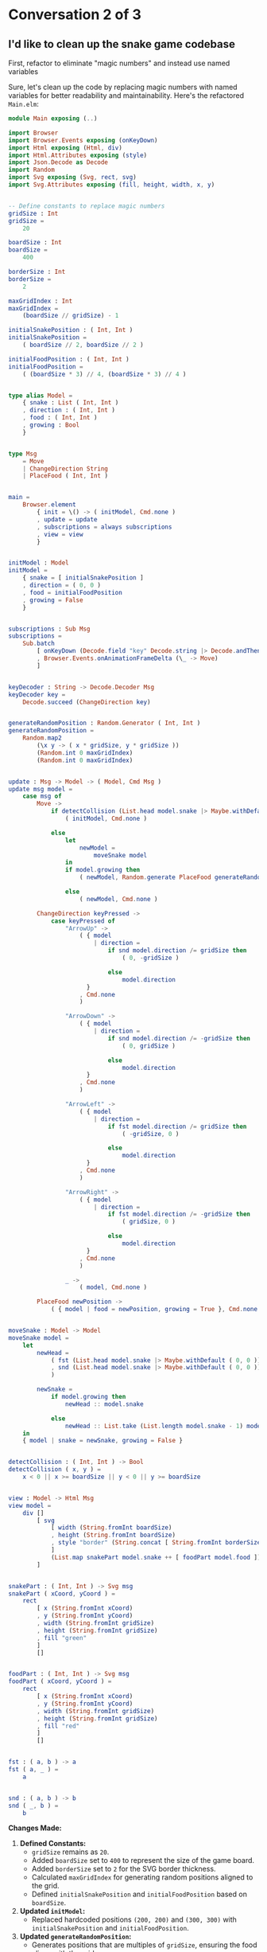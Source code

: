 * Conversation 2 of 3

:PROPERTIES:
:GPTEL_MODEL: o1-preview
:GPTEL_BACKEND: ChatGPT
:GPTEL_SYSTEM: You are an expert software engineer specializing in all areas of full stack web development. Always include code examples in your response. Assume I am an expert so limit your explanations accordingly. Your code should not duplicate already existing code, just respond with the changes necessary, plus a few lines of context around the necessary changes. Your code responses should mimic the coding style of any code samples provided to you
:GPTEL_BOUNDS: ((759 . 7962) (8106 . 9510) (9707 . 12671) (12742 . 17660) (17774 . 24868) (25768 . 34728))
:END:

** I'd like to clean up the snake game codebase
First, refactor to eliminate "magic numbers" and instead use named variables

Sure, let's clean up the code by replacing magic numbers with named variables for better readability and maintainability. Here's the refactored =Main.elm=:

#+begin_src elm
module Main exposing (..)

import Browser
import Browser.Events exposing (onKeyDown)
import Html exposing (Html, div)
import Html.Attributes exposing (style)
import Json.Decode as Decode
import Random
import Svg exposing (Svg, rect, svg)
import Svg.Attributes exposing (fill, height, width, x, y)


-- Define constants to replace magic numbers
gridSize : Int
gridSize =
    20

boardSize : Int
boardSize =
    400

borderSize : Int
borderSize =
    2

maxGridIndex : Int
maxGridIndex =
    (boardSize // gridSize) - 1

initialSnakePosition : ( Int, Int )
initialSnakePosition =
    ( boardSize // 2, boardSize // 2 )

initialFoodPosition : ( Int, Int )
initialFoodPosition =
    ( (boardSize * 3) // 4, (boardSize * 3) // 4 )


type alias Model =
    { snake : List ( Int, Int )
    , direction : ( Int, Int )
    , food : ( Int, Int )
    , growing : Bool
    }


type Msg
    = Move
    | ChangeDirection String
    | PlaceFood ( Int, Int )


main =
    Browser.element
        { init = \() -> ( initModel, Cmd.none )
        , update = update
        , subscriptions = always subscriptions
        , view = view
        }


initModel : Model
initModel =
    { snake = [ initialSnakePosition ]
    , direction = ( 0, 0 )
    , food = initialFoodPosition
    , growing = False
    }


subscriptions : Sub Msg
subscriptions =
    Sub.batch
        [ onKeyDown (Decode.field "key" Decode.string |> Decode.andThen keyDecoder)
        , Browser.Events.onAnimationFrameDelta (\_ -> Move)
        ]


keyDecoder : String -> Decode.Decoder Msg
keyDecoder key =
    Decode.succeed (ChangeDirection key)


generateRandomPosition : Random.Generator ( Int, Int )
generateRandomPosition =
    Random.map2
        (\x y -> ( x * gridSize, y * gridSize ))
        (Random.int 0 maxGridIndex)
        (Random.int 0 maxGridIndex)


update : Msg -> Model -> ( Model, Cmd Msg )
update msg model =
    case msg of
        Move ->
            if detectCollision (List.head model.snake |> Maybe.withDefault ( 0, 0 )) then
                ( initModel, Cmd.none )

            else
                let
                    newModel =
                        moveSnake model
                in
                if model.growing then
                    ( newModel, Random.generate PlaceFood generateRandomPosition )

                else
                    ( newModel, Cmd.none )

        ChangeDirection keyPressed ->
            case keyPressed of
                "ArrowUp" ->
                    ( { model
                        | direction =
                            if snd model.direction /= gridSize then
                                ( 0, -gridSize )

                            else
                                model.direction
                      }
                    , Cmd.none
                    )

                "ArrowDown" ->
                    ( { model
                        | direction =
                            if snd model.direction /= -gridSize then
                                ( 0, gridSize )

                            else
                                model.direction
                      }
                    , Cmd.none
                    )

                "ArrowLeft" ->
                    ( { model
                        | direction =
                            if fst model.direction /= gridSize then
                                ( -gridSize, 0 )

                            else
                                model.direction
                      }
                    , Cmd.none
                    )

                "ArrowRight" ->
                    ( { model
                        | direction =
                            if fst model.direction /= -gridSize then
                                ( gridSize, 0 )

                            else
                                model.direction
                      }
                    , Cmd.none
                    )

                _ ->
                    ( model, Cmd.none )

        PlaceFood newPosition ->
            ( { model | food = newPosition, growing = True }, Cmd.none )


moveSnake : Model -> Model
moveSnake model =
    let
        newHead =
            ( fst (List.head model.snake |> Maybe.withDefault ( 0, 0 )) + fst model.direction
            , snd (List.head model.snake |> Maybe.withDefault ( 0, 0 )) + snd model.direction
            )

        newSnake =
            if model.growing then
                newHead :: model.snake

            else
                newHead :: List.take (List.length model.snake - 1) model.snake
    in
    { model | snake = newSnake, growing = False }


detectCollision : ( Int, Int ) -> Bool
detectCollision ( x, y ) =
    x < 0 || x >= boardSize || y < 0 || y >= boardSize


view : Model -> Html Msg
view model =
    div []
        [ svg
            [ width (String.fromInt boardSize)
            , height (String.fromInt boardSize)
            , style "border" (String.concat [ String.fromInt borderSize, "px solid black" ])
            ]
            (List.map snakePart model.snake ++ [ foodPart model.food ])
        ]


snakePart : ( Int, Int ) -> Svg msg
snakePart ( xCoord, yCoord ) =
    rect
        [ x (String.fromInt xCoord)
        , y (String.fromInt yCoord)
        , width (String.fromInt gridSize)
        , height (String.fromInt gridSize)
        , fill "green"
        ]
        []


foodPart : ( Int, Int ) -> Svg msg
foodPart ( xCoord, yCoord ) =
    rect
        [ x (String.fromInt xCoord)
        , y (String.fromInt yCoord)
        , width (String.fromInt gridSize)
        , height (String.fromInt gridSize)
        , fill "red"
        ]
        []


fst : ( a, b ) -> a
fst ( a, _ ) =
    a


snd : ( a, b ) -> b
snd ( _, b ) =
    b
#+end_src

*Changes Made:*

1. *Defined Constants:*
   - =gridSize= remains as =20=.
   - Added =boardSize= set to =400= to represent the size of the game board.
   - Added =borderSize= set to =2= for the SVG border thickness.
   - Calculated =maxGridIndex= for generating random positions aligned to the grid.
   - Defined =initialSnakePosition= and =initialFoodPosition= based on =boardSize=.

2. *Updated =initModel=:*
   - Replaced hardcoded positions =(200, 200)= and =(300, 300)= with =initialSnakePosition= and =initialFoodPosition=.

3. *Updated =generateRandomPosition=:*
   - Generates positions that are multiples of =gridSize=, ensuring the food aligns with the grid.

4. *Updated =detectCollision=:*
   - Replaced hardcoded =400= with =boardSize= for boundary checks.

5. *Updated =view=:*
   - Replaced hardcoded dimensions in =svg= attributes with =boardSize=.
   - Adjusted the border style to use =borderSize=.

6. *Replaced other magic numbers:*
   - Any instance of =400= or =2= directly used in the code is now replaced with the defined constants.

By using named variables, the code is now clearer and easier to maintain. Adjusting game settings like =boardSize= or =gridSize= can be done by changing their respective constants, and the rest of the code will adjust accordingly.

** The snake is moving too quickly, reduce its speed by half
when replying with code, only show the changes you suggest, not the entire file

To reduce the snake's speed by half, you can modify your =Main.elm= as follows:

1. *Import the =Time= module* at the top of the file:

   #+begin_src elm
   import Time exposing (Time)
   #+end_src

2. *Define a constant for the snake's speed*:

   #+begin_src elm
   snakeSpeed : Time
   snakeSpeed =
       200  -- milliseconds (adjust this value to set the speed)
   #+end_src

3. *Modify the =subscriptions= function* to use =Time.every= instead of =Browser.Events.onAnimationFrameDelta=:

   Replace:

   #+begin_src elm
   subscriptions : Sub Msg
   subscriptions =
       Sub.batch
           [ onKeyDown (Decode.field "key" Decode.string |> Decode.andThen keyDecoder)
           , Browser.Events.onAnimationFrameDelta (\_ -> Move)
           ]
   #+end_src

   With:

   #+begin_src elm
   subscriptions : Sub Msg
   subscriptions =
       Sub.batch
           [ onKeyDown (Decode.field "key" Decode.string |> Decode.andThen keyDecoder)
           , Time.every snakeSpeed (\_ -> Move)
           ]
   #+end_src

*Explanation:*

- By using =Time.every= with the =snakeSpeed= interval, the =Move= message will be sent every specified number of milliseconds instead of every animation frame.
- Setting =snakeSpeed= to =200= milliseconds will reduce the snake's movement frequency, effectively halving its speed.
- You can adjust the =snakeSpeed= value to fine-tune the snake's speed to your liking.

** fix the snake/food interaction
when the snake's head occupies the same space as the food, the food should be
randomly placed somewhere else, and the snake should grow in length by one block.

To fix the snake and food interaction so that when the snake's head occupies the same space as the food, the food is randomly placed somewhere else, and the snake grows in length by one block, you can make the following changes to your =Main.elm= file:

1. *Modify the =Move= case in the =update= function* to check for collision with the food:

   Replace the existing =Move= case in your =update= function with:

   #+begin_src elm
   Move ->
       if detectCollision (List.head model.snake |> Maybe.withDefault ( 0, 0 )) then
           ( initModel, Cmd.none )

       else
           let
               newModel =
                   moveSnake model

               headPosition =
                   List.head newModel.snake |> Maybe.withDefault ( 0, 0 )
           in
           if headPosition == model.food then
               ( { newModel | growing = True }
               , Random.generate PlaceFood generateRandomPosition
               )
           else
               ( newModel, Cmd.none )
   #+end_src

2. *Update the =PlaceFood= handler in the =update= function* to set the new food position without altering =growing= (since it's already handled in =moveSnake=):

   Replace the =PlaceFood= case with:

   #+begin_src elm
   PlaceFood newPosition ->
       ( { model | food = newPosition }, Cmd.none )
   #+end_src

3. *Ensure the =moveSnake= function correctly handles the growth of the snake* by resetting =growing= after the snake has grown:

   Verify that your =moveSnake= function looks like this:

   #+begin_src elm
moveSnake : Model -> Model
moveSnake model =
    let
        newHead =
            ( fst (List.head model.snake |> Maybe.withDefault ( 0, 0 )) + fst model.direction
            , snd (List.head model.snake |> Maybe.withDefault ( 0, 0 )) + snd model.direction
            )

        newSnake =
            if model.growing then
                newHead :: model.snake

            else
                newHead :: List.take (List.length model.snake - 1) model.snake
    in
    { model | snake = newSnake, growing = False }
   #+end_src

*Explanation:*

- *In Step 1*, after moving the snake, we check if the snake's head (=headPosition=) matches the food's position (=model.food=). If it does, we set =growing= to =True= and generate a new food position by sending the =PlaceFood= message.

- *In Step 2*, when handling =PlaceFood=, we update the =food= position in the model. We don't need to modify =growing= here because it's already managed in the =Move= case and reset in =moveSnake=.

- *In Step 3*, the =moveSnake= function uses the =growing= flag to determine whether to grow the snake. After updating the snake's position, we reset =growing= to =False= to prepare for the next movement.

These changes ensure that whenever the snake's head reaches the food:

- The snake grows by one block.
- A new food piece appears at a random position.
- The game continues smoothly with the updated snake length and food position.

** when the snake grows, it's movement speed should increase by 10%

To increase the snake's movement speed by 10% each time it grows, we'll need to adjust the game's timing mechanism to allow dynamic speed changes.

*Here's how to implement this:*

1. *Add =snakeSpeedInMilliseconds= to the =Model= to track the snake's speed.*

   *Before:*

   #+begin_src elm
   type alias Model =
       { snake : List ( Int, Int )
       , direction : ( Int, Int )
       , food : ( Int, Int )
       , growing : Bool
       }
   #+end_src

   *After:*

   #+begin_src elm
   type alias Model =
       { snake : List ( Int, Int )
       , direction : ( Int, Int )
       , food : ( Int, Int )
       , growing : Bool
       , snakeSpeedInMilliseconds : Float
       }
   #+end_src

2. *Initialize =snakeSpeedInMilliseconds= in =initModel=.*

   *Add an =initialSnakeSpeed= constant:*

   #+begin_src elm
   initialSnakeSpeed : Float
   initialSnakeSpeed =
       200  -- starting speed in milliseconds
   #+end_src

   *Then update =initModel=:*

   #+begin_src elm
   initModel : Model
   initModel =
       { snake = [ initialSnakePosition ]
       , direction = ( 0, 0 )
       , food = initialFoodPosition
       , growing = False
       , snakeSpeedInMilliseconds = initialSnakeSpeed
       }
   #+end_src

3. *Modify =subscriptions= to remove the =Time.every= for =Move= messages.*

   *Before:*

   #+begin_src elm
   subscriptions : Sub Msg
   subscriptions =
       Sub.batch
           [ onKeyDown (Decode.field "key" Decode.string |> Decode.andThen keyDecoder)
           , Time.every snakeSpeedInMilliseconds (\_ -> Move)
           ]
   #+end_src

   *After:*

   #+begin_src elm
   subscriptions : Sub Msg
   subscriptions =
       onKeyDown (Decode.field "key" Decode.string |> Decode.andThen keyDecoder)
   #+end_src

4. *Schedule the next =Move= message manually using a command in the =update= function.*

   *Import =Process= and =Task= at the top of your file:*

   #+begin_src elm
   import Process
   import Task
   #+end_src

   *Modify the =Move= case in the =update= function:*

   #+begin_src elm
   Move ->
       if detectCollision (List.head model.snake |> Maybe.withDefault ( 0, 0 )) then
           ( initModel, Cmd.none )

       else
           let
               newModel =
                   moveSnake model

               headPosition =
                   List.head newModel.snake |> Maybe.withDefault ( 0, 0 )

               ( updatedModel, cmd ) =
                   if headPosition == model.food then
                       let
                           fasterSpeed =
                               newModel.snakeSpeedInMilliseconds * 0.9  -- increase speed by 10%
                       in
                       ( { newModel
                           | growing = True
                           , snakeSpeedInMilliseconds = fasterSpeed
                         }
                       , Random.generate PlaceFood generateRandomPosition
                       )
                   else
                       ( newModel, Cmd.none )

               scheduleNextMove =
                   Process.sleep (Time.millisecond * updatedModel.snakeSpeedInMilliseconds)
                       |> Task.perform (\_ -> Move)
           in
           ( updatedModel, Cmd.batch [ cmd, scheduleNextMove ] )
   #+end_src

   *Explanation:*

   - *Removed =Time.every=*: Since we can't adjust =Time.every= dynamically, we schedule the next =Move= manually after each move.
   - *Updated Speed Calculation*: When the snake eats the food, we multiply =snakeSpeedInMilliseconds= by =0.9= to increase the speed by 10%.
   - *Scheduled Next Move*: We use =Process.sleep= combined with =Task.perform= to wait for =snakeSpeedInMilliseconds= milliseconds before sending the next =Move= message.

5. *Remove the unused =snakeSpeedInMilliseconds= constant at the end of your file.*

   *Remove this line:*

   #+begin_src elm
   snakeSpeedInMilliseconds : Float
   snakeSpeedInMilliseconds =
       200
   #+end_src

*Summary of Changes:*

- Added =snakeSpeedInMilliseconds= to the =Model= to keep track of the current speed.
- Initialized =snakeSpeedInMilliseconds= in =initModel= with =initialSnakeSpeed=.
- Modified =subscriptions= to remove the time-based =Move= message.
- Updated the =Move= case in =update= to:
  - Increase the speed by 10% when the snake grows.
  - Schedule the next =Move= message manually using the updated speed.
- Removed the constant =snakeSpeedInMilliseconds= since it's now part of the =Model=.

*Note:*

- *Ensure all necessary modules are imported*, including =Process=, =Task=, and =Time=.
- *Adjust =initialSnakeSpeed=* if you want the game to start at a different speed.
- *Be aware of minimum speed limits*, as continuously increasing the speed could make the game unplayable if it becomes too fast.

By implementing these changes, the snake will move faster by 10% each time it grows, providing an increasingly challenging gameplay experience.

** I've made the suggested changes but when I run =elm make= and reload the browser, the snake no longer moves

I'm sorry to hear that the snake is no longer moving after the changes. Let's troubleshoot the issue together to get your game working again.

*Issue Explanation:*

The problem is that the initial =Move= message is not being sent to kick off the game loop. Since we removed the time-based subscription (=Time.every=) to allow dynamic speed adjustments, we need to manually schedule the first =Move= message when the game starts.

*Solution:*

We need to:

1. *Schedule the initial =Move= command when the game initializes.*
2. *Create a helper function to schedule subsequent =Move= commands based on the current speed.*

Here's how you can fix it:

---

*** *1. Update the =main= function to schedule the initial =Move= command*

*Before:*

#+begin_src elm
main =
    Browser.element
        { init = \() -> ( initModel, Cmd.none )
        , update = update
        , subscriptions = always subscriptions
        , view = view
        }
#+end_src

*After:*

#+begin_src elm
main =
    Browser.element
        { init = \() -> ( initModel, scheduleNextMove initModel.snakeSpeedInMilliseconds )
        , update = update
        , subscriptions = always subscriptions
        , view = view
        }
#+end_src

*Explanation:*

- We're scheduling the first =Move= command right when the game initializes using =scheduleNextMove=.
- This starts the game loop.

---

*** *2. Create a helper function =scheduleNextMove=*

Add the following function to your code (preferably near your other helper functions):

#+begin_src elm
scheduleNextMove : Float -> Cmd Msg
scheduleNextMove milliseconds =
    Process.sleep (Time.millisecond * milliseconds)
        |> Task.perform (\_ -> Move)
#+end_src

*Explanation:*

- =scheduleNextMove= takes the number of milliseconds to wait before sending the next =Move= message.
- We multiply =milliseconds= by =Time.millisecond= to convert it to the correct time unit (since =Time.millisecond= equals =1= in Elm but keeps code clear).
- =Process.sleep= creates a delay, and =Task.perform= sends the =Move= message after the delay.

---

*** *3. Update the =Move= case in the =update= function*

*Before:*

#+begin_src elm
Move ->
    if detectCollision (List.head model.snake |> Maybe.withDefault ( 0, 0 )) then
        ( initModel, Cmd.none )

    else
        let
            newModel =
                moveSnake model

            headPosition =
                List.head newModel.snake |> Maybe.withDefault ( 0, 0 )

            ( updatedModel, cmd ) =
                if headPosition == model.food then
                    let
                        fasterSpeed =
                            newModel.snakeSpeedInMilliseconds * 0.9

                        -- increase speed by 10%
                    in
                    ( { newModel
                        | growing = True
                        , snakeSpeedInMilliseconds = fasterSpeed
                      }
                    , Random.generate PlaceFood generateRandomPosition
                    )

                else
                    ( newModel, Cmd.none )

            scheduleNextMove =
                Process.sleep updatedModel.snakeSpeedInMilliseconds
                    |> Task.perform (\_ -> Move)
        in
        ( updatedModel, Cmd.batch [ cmd, scheduleNextMove ] )
#+end_src

*After:*

#+begin_src elm
Move ->
    if detectCollision (List.head model.snake |> Maybe.withDefault ( 0, 0 )) then
        ( initModel, scheduleNextMove initModel.snakeSpeedInMilliseconds )

    else
        let
            newModel =
                moveSnake model

            headPosition =
                List.head newModel.snake |> Maybe.withDefault ( 0, 0 )

            ( updatedModel, cmd ) =
                if headPosition == model.food then
                    let
                        fasterSpeed =
                            newModel.snakeSpeedInMilliseconds * 0.9  -- increase speed by 10%
                    in
                    ( { newModel
                        | growing = True
                        , snakeSpeedInMilliseconds = fasterSpeed
                      }
                    , Random.generate PlaceFood generateRandomPosition
                    )
                else
                    ( newModel, Cmd.none )

            nextMoveCmd =
                scheduleNextMove updatedModel.snakeSpeedInMilliseconds
        in
        ( updatedModel, Cmd.batch [ cmd, nextMoveCmd ] )
#+end_src

*Explanation:*

- *Collision Handling:*
  - If the snake collides (game over), we reinitialize the model and schedule a new =Move= command.
- *Scheduling the Next Move:*
  - We use the =scheduleNextMove= function to schedule the next =Move= message based on the updated speed.
- *Updated Commands:*
  - We collect any commands (=cmd=) from eating the food and the =nextMoveCmd= into one batch using =Cmd.batch=.

---

*** *4. Verify the =moveSnake= function*

Ensure that your =moveSnake= function correctly handles the =growing= flag:

#+begin_src elm
moveSnake : Model -> Model
moveSnake model =
    let
        newHead =
            ( fst (List.head model.snake |> Maybe.withDefault ( 0, 0 )) + fst model.direction
            , snd (List.head model.snake |> Maybe.withDefault ( 0, 0 )) + snd model.direction
            )

        newSnake =
            if model.growing then
                newHead :: model.snake
            else
                newHead :: List.take (List.length model.snake - 1) model.snake
    in
    { model | snake = newSnake, growing = False }
#+end_src

---

*** *Summary of Changes:*

- *Scheduled the first =Move= command* in the =init= function to start the game loop.
- *Created =scheduleNextMove=* to handle scheduling =Move= messages based on the snake's speed.
- *Updated the =Move= case* to use =scheduleNextMove= and to schedule the next move after each update.
- *Checked =moveSnake= function* to ensure the =growing= flag is reset after the snake moves.

---

*Additional Notes:*

- *Time Units in Elm:*
  - In Elm, time values are represented as =Float=, and =Process.sleep= expects a =Time= value, which is an alias for =Float=.
  - Multiplying by =Time.millisecond= (which is =1= in Elm 0.19 but can help with readability) ensures consistency if units change in future versions.
- *Gameplay Experience:*
  - Be cautious with the speed increase; if the snake becomes too fast, it might make the game unplayable.
  - You might want to implement a minimum speed limit.

---

*Testing the Changes:*

1. *Recompile the Code:*
   - Run =elm make= to compile the updated code.
2. *Reload the Browser:*
   - Open your game in the browser and see if the snake starts moving.
3. *Interact with the Game:*
   - Use the arrow keys to control the snake.
   - Eat the food and observe if the snake grows and the speed increases.

---

*Let me know if:*

- The snake starts moving correctly.
- You encounter any errors during compilation.
- There's any unexpected behavior after these changes.

---

By making these adjustments, your game should start functioning as expected, with the snake moving and increasing speed when it eats the food.

** I would like to add some features to the game
1. add support for multiplayer: 1 board with 2 snakes and 1 piece of food.
   colliding into a snake is game over
2. add support for multiplayer: 2 boards each with 1 snake and 1 piece of food.
3. add a scoring feature for each of those multiplayer modes, and for the
   existing single player mode
4. add difficulty options for each of those modes:
   1. increase speed of the snake
   2. increase or decrease the size of the board
   3. add "bad" pieces of food that shrink the snake and remove points
   4. add barriers in the board


answer these 3 questions below. do not start implementing these features, just
answer the questions below

1. what order should we implement them in?
2. what kind of refactoring should we do first to make it easier to add these features?
3. are there any other questions I should be asking you at this point?


**Question 1: What order should we implement them in?*

To ensure a smooth and organized development process, I recommend implementing the features in the following order:

1. *Refactor the Codebase (Preliminary Step):*
   - Before adding new features, perform necessary refactoring to make the codebase more modular and extensible. This will facilitate easier integration of new functionality.

2. *Add Scoring Feature to Single Player Mode:*
   - Implement a scoring system in the existing single-player mode.
   - This allows you to establish the scoring mechanics and UI elements, which can later be adapted for multiplayer modes.

3. *Implement Difficulty Options in Single Player Mode:*
   - Add support for difficulty settings:
     - Increase/decrease snake speed.
     - Adjust board size.
     - Introduce "bad" food items.
     - Add barriers to the board.
   - Testing these features in single-player mode simplifies debugging before introducing multiplayer complexity.

4. *Implement Multiplayer Mode with One Board and Two Snakes:*
   - Add support for two snakes on a single board with one piece of food.
   - Handle collision detection between snakes and update game-over conditions.
   - Integrate the scoring system into this mode.

5. *Extend Difficulty Options to Multiplayer Mode (One Board):*
   - Enable difficulty settings in the multiplayer mode with one board.
   - Ensure that settings appropriately affect both players.

6. *Implement Multiplayer Mode with Two Boards:*
   - Create a new game mode where each player has their own board, snake, and food.
   - Incorporate the scoring system into this mode.

7. *Extend Difficulty Options to Multiplayer Mode (Two Boards):*
   - Allow players to adjust difficulty settings individually or collectively.
   - Ensure that each board reflects the chosen difficulty settings.

By following this order, you build upon each previous step, allowing for testing and validation at each stage. It also minimizes the introduction of bugs by isolating changes and gradually increasing complexity.

---

*Question 2: What kind of refactoring should we do first to make it easier to add these features?*

To prepare the codebase for the upcoming features, consider the following refactoring steps:

1. *Modularize the Code:*
   - *Separation of Concerns:*
     - Split the code into modules/functions for game logic, rendering, input handling, and state management.
     - Example: Create separate modules for =Snake=, =Food=, =Board=, =Player=, and =Game=.

2. *Abstract the Game State:*
   - *Generalize the =Model=:*
     - Modify the =Model= type to support multiple snakes, boards, and players.
     - Use data structures like lists or dictionaries to manage multiple entities.
     - Example:
       #+begin_src elm
       type alias Model =
           { players : List Player
           , foodItems : List Food
           , boards : List Board
           , config : GameConfig
           }
       #+end_src
   - *Define New Types:*
     - Create types for =Player=, =Snake=, =Food=, =Board=, and =GameConfig= to encapsulate related data and behaviors.

3. *Implement a Scoring System Framework:*
   - *Add Score to Player Model:*
     - Include a =score= field in the =Player= type.
   - *Update Game Logic:*
     - Adjust the update functions to modify the player's score when events occur (e.g., when food is consumed).

4. *Refactor Input Handling:*
   - *Support Multiple Players:*
     - Update input subscriptions and handlers to manage input for multiple players.
     - Map different keys or input devices to control different snakes.
     - Ensure that input for one player does not interfere with others.

5. *Enhance Collision Detection:*
   - *Flexible Collision Logic:*
     - Modify collision detection functions to handle:
       - Snake-to-snake collisions.
       - Snake-to-barrier collisions.
       - Snake-to-"bad" food collisions.
     - Use a collision detection system that can be extended with new collision types.

6. *Adjust Rendering Functions:*
   - *Dynamic Rendering:*
     - Update view functions to render:
       - Multiple snakes on the same or different boards.
       - Multiple food items, including "bad" food.
       - Barriers on the board.
     - Ensure that rendering logic is data-driven, iterating over collections of entities.

7. *Introduce Configuration Management:*
   - *Game Configuration:*
     - Create a =GameConfig= type to hold settings like snake speed, board size, and difficulty levels.
     - Allow for easy adjustment of these settings when difficulty options are implemented.

8. *Improve Code Reusability:*
   - *Utility Functions:*
     - Extract common functionality into utility functions to avoid code duplication.
     - Examples include functions for moving snakes, handling growth, and updating scores.

By refactoring the codebase in these ways, you set a strong foundation for adding new features. The code becomes more maintainable, extensible, and easier to understand, reducing the risk of bugs during development.

---

*Question 3: Are there any other questions I should be asking you at this point?*

Absolutely. Considering the scope and complexity of the desired features, here are some additional questions that could help clarify requirements and inform the development process:

1. *Game Design and Mechanics:*
   - *Multiplayer Gameplay:*
     - How will input be handled for multiple players (e.g., keyboard sharing, gamepad support)?
     - In the one-board multiplayer mode, what happens if both snakes try to eat the same piece of food?
     - How do you want to handle edge cases where snakes collide at the same time?
   - *Scoring Rules:*
     - How are points allocated? Is it one point per food item, or does the type of food affect the points?
     - Should penalties (e.g., for eating "bad" food or hitting barriers) reduce the score?
   - *Game Over Conditions:*
     - In multiplayer modes, does the game end for both players if one loses, or does the other continue?
     - Should there be the option for players to respawn or restart individually?

2. *User Interface and Experience:*
   - *Menus and Navigation:*
     - Do you plan to add menus for selecting game modes, difficulty levels, and other settings?
     - How should players navigate these menus?
   - *Displaying Scores and Game Information:*
     - How should scores and other relevant information be displayed during gameplay?
     - Do you need different layouts for single-player and multiplayer modes?

3. *Controls and Accessibility:*
   - *Control Customization:*
     - Should players be able to customize their controls?
     - How will you handle control conflicts in multiplayer on the same keyboard?
   - *Accessibility Features:*
     - Are there considerations for colorblind players or those with other visual impairments?
     - Will you include features like high-contrast modes or adjustable text sizes?

4. *Difficulty and Balance:*
   - *Adjustable Difficulty Settings:*
     - Should difficulty settings be preset levels or fully customizable options?
     - How will changes in difficulty impact scoring and game progression?
   - *Balancing Multiplayer Gameplay:*
     - How will you ensure fairness in multiplayer modes, especially with varying difficulty settings?

5. *Technical Considerations:*
   - *Performance:*
     - With added complexity (more snakes, boards, items), have you considered the performance impact?
     - Do you need to optimize rendering or update loops to maintain smooth gameplay?
   - *Testing:*
     - How will you test new features, especially multiplayer interactions?
     - Would it be beneficial to implement automated tests for game logic?

6. *Future-Proofing and Extensibility:*
   - *Potential Additional Features:*
     - Are there other features you might want to add later (e.g., online multiplayer, power-ups)?
     - How can we design the current system to accommodate future expansions with minimal refactoring?
   - *Code Organization:*
     - Should we adopt any particular architectural patterns (e.g., Model-View-Update) to improve scalability?

7. *Collaboration and Version Control:*
   - *Version Control System:*
     - Are you using a version control system like Git to track changes and collaborate?
     - This can help manage different feature branches and roll back if necessary.

8. *User Feedback and Iteration:*
   - *Feedback Mechanisms:*
     - Do you plan to gather user feedback during development?
     - How will you incorporate feedback into your development cycle?

By exploring these questions, you can refine your requirements, anticipate challenges, and make informed decisions during development. It may also uncover additional functionality or considerations that enhance the overall quality and enjoyment of the game.

---

Feel free to discuss any of these points further, or let me know if there's anything else I can assist with!

**
